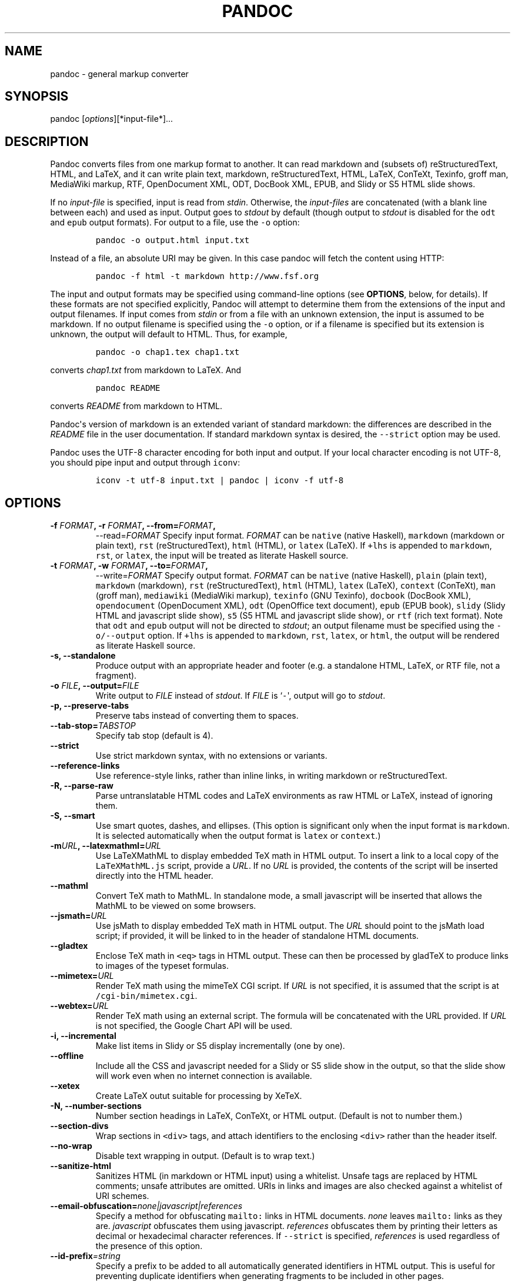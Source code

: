 .TH PANDOC 1 "January 8, 2008" "Pandoc User Manuals"
.SH NAME
.PP
pandoc \- general markup converter
.SH SYNOPSIS
.PP
pandoc [\f[I]options\f[]][*input\-file*]...
.SH DESCRIPTION
.PP
Pandoc converts files from one markup format to another.
It can read markdown and (subsets of) reStructuredText, HTML, and LaTeX,
and it can write plain text, markdown, reStructuredText, HTML, LaTeX,
ConTeXt, Texinfo, groff man, MediaWiki markup, RTF, OpenDocument XML,
ODT, DocBook XML, EPUB, and Slidy or S5 HTML slide shows.
.PP
If no \f[I]input\-file\f[] is specified, input is read from
\f[I]stdin\f[].
Otherwise, the \f[I]input\-files\f[] are concatenated (with a blank line
between each) and used as input.
Output goes to \f[I]stdout\f[] by default (though output to
\f[I]stdout\f[] is disabled for the \f[C]odt\f[] and \f[C]epub\f[]
output formats).
For output to a file, use the \f[C]\-o\f[] option:
.IP
.nf
\f[C]
pandoc\ \-o\ output.html\ input.txt
\f[]
.fi
.PP
Instead of a file, an absolute URI may be given.
In this case pandoc will fetch the content using HTTP:
.IP
.nf
\f[C]
pandoc\ \-f\ html\ \-t\ markdown\ http://www.fsf.org
\f[]
.fi
.PP
The input and output formats may be specified using command\-line
options (see \f[B]OPTIONS\f[], below, for details).
If these formats are not specified explicitly, Pandoc will attempt to
determine them from the extensions of the input and output filenames.
If input comes from \f[I]stdin\f[] or from a file with an unknown
extension, the input is assumed to be markdown.
If no output filename is specified using the \f[C]\-o\f[] option, or if
a filename is specified but its extension is unknown, the output will
default to HTML.
Thus, for example,
.IP
.nf
\f[C]
pandoc\ \-o\ chap1.tex\ chap1.txt
\f[]
.fi
.PP
converts \f[I]chap1.txt\f[] from markdown to LaTeX.
And
.IP
.nf
\f[C]
pandoc\ README
\f[]
.fi
.PP
converts \f[I]README\f[] from markdown to HTML.
.PP
Pandoc\[aq]s version of markdown is an extended variant of standard
markdown: the differences are described in the \f[I]README\f[] file in
the user documentation.
If standard markdown syntax is desired, the \f[C]\-\-strict\f[] option
may be used.
.PP
Pandoc uses the UTF\-8 character encoding for both input and output.
If your local character encoding is not UTF\-8, you should pipe input
and output through \f[C]iconv\f[]:
.IP
.nf
\f[C]
iconv\ \-t\ utf\-8\ input.txt\ |\ pandoc\ |\ iconv\ \-f\ utf\-8
\f[]
.fi
.SH OPTIONS
.TP
.B \-f \f[I]FORMAT\f[], \-r \f[I]FORMAT\f[], \-\-from=\f[I]FORMAT\f[],
\-\-read=\f[I]FORMAT\f[]
Specify input format.
\f[I]FORMAT\f[] can be \f[C]native\f[] (native Haskell),
\f[C]markdown\f[] (markdown or plain text), \f[C]rst\f[]
(reStructuredText), \f[C]html\f[] (HTML), or \f[C]latex\f[] (LaTeX).
If \f[C]+lhs\f[] is appended to \f[C]markdown\f[], \f[C]rst\f[], or
\f[C]latex\f[], the input will be treated as literate Haskell source.
.RS
.RE
.TP
.B \-t \f[I]FORMAT\f[], \-w \f[I]FORMAT\f[], \-\-to=\f[I]FORMAT\f[],
\-\-write=\f[I]FORMAT\f[]
Specify output format.
\f[I]FORMAT\f[] can be \f[C]native\f[] (native Haskell), \f[C]plain\f[]
(plain text), \f[C]markdown\f[] (markdown), \f[C]rst\f[]
(reStructuredText), \f[C]html\f[] (HTML), \f[C]latex\f[] (LaTeX),
\f[C]context\f[] (ConTeXt), \f[C]man\f[] (groff man), \f[C]mediawiki\f[]
(MediaWiki markup), \f[C]texinfo\f[] (GNU Texinfo), \f[C]docbook\f[]
(DocBook XML), \f[C]opendocument\f[] (OpenDocument XML), \f[C]odt\f[]
(OpenOffice text document), \f[C]epub\f[] (EPUB book), \f[C]slidy\f[]
(Slidy HTML and javascript slide show), \f[C]s5\f[] (S5 HTML and
javascript slide show), or \f[C]rtf\f[] (rich text format).
Note that \f[C]odt\f[] and \f[C]epub\f[] output will not be directed to
\f[I]stdout\f[]; an output filename must be specified using the
\f[C]\-o/\-\-output\f[] option.
If \f[C]+lhs\f[] is appended to \f[C]markdown\f[], \f[C]rst\f[],
\f[C]latex\f[], or \f[C]html\f[], the output will be rendered as
literate Haskell source.
.RS
.RE
.TP
.B \-s, \-\-standalone
Produce output with an appropriate header and footer (e.g.
a standalone HTML, LaTeX, or RTF file, not a fragment).
.RS
.RE
.TP
.B \-o \f[I]FILE\f[], \-\-output=\f[I]FILE\f[]
Write output to \f[I]FILE\f[] instead of \f[I]stdout\f[].
If \f[I]FILE\f[] is `\f[C]\-\f[]\[aq], output will go to
\f[I]stdout\f[].
.RS
.RE
.TP
.B \-p, \-\-preserve\-tabs
Preserve tabs instead of converting them to spaces.
.RS
.RE
.TP
.B \-\-tab\-stop=\f[I]TABSTOP\f[]
Specify tab stop (default is 4).
.RS
.RE
.TP
.B \-\-strict
Use strict markdown syntax, with no extensions or variants.
.RS
.RE
.TP
.B \-\-reference\-links
Use reference\-style links, rather than inline links, in writing
markdown or reStructuredText.
.RS
.RE
.TP
.B \-R, \-\-parse\-raw
Parse untranslatable HTML codes and LaTeX environments as raw HTML or
LaTeX, instead of ignoring them.
.RS
.RE
.TP
.B \-S, \-\-smart
Use smart quotes, dashes, and ellipses.
(This option is significant only when the input format is
\f[C]markdown\f[].
It is selected automatically when the output format is \f[C]latex\f[] or
\f[C]context\f[].)
.RS
.RE
.TP
.B \-m\f[I]URL\f[], \-\-latexmathml=\f[I]URL\f[]
Use LaTeXMathML to display embedded TeX math in HTML output.
To insert a link to a local copy of the \f[C]LaTeXMathML.js\f[] script,
provide a \f[I]URL\f[].
If no \f[I]URL\f[] is provided, the contents of the script will be
inserted directly into the HTML header.
.RS
.RE
.TP
.B \-\-mathml
Convert TeX math to MathML.
In standalone mode, a small javascript will be inserted that allows the
MathML to be viewed on some browsers.
.RS
.RE
.TP
.B \-\-jsmath=\f[I]URL\f[]
Use jsMath to display embedded TeX math in HTML output.
The \f[I]URL\f[] should point to the jsMath load script; if provided, it
will be linked to in the header of standalone HTML documents.
.RS
.RE
.TP
.B \-\-gladtex
Enclose TeX math in \f[C]<eq>\f[] tags in HTML output.
These can then be processed by gladTeX to produce links to images of the
typeset formulas.
.RS
.RE
.TP
.B \-\-mimetex=\f[I]URL\f[]
Render TeX math using the mimeTeX CGI script.
If \f[I]URL\f[] is not specified, it is assumed that the script is at
\f[C]/cgi\-bin/mimetex.cgi\f[].
.RS
.RE
.TP
.B \-\-webtex=\f[I]URL\f[]
Render TeX math using an external script.
The formula will be concatenated with the URL provided.
If \f[I]URL\f[] is not specified, the Google Chart API will be used.
.RS
.RE
.TP
.B \-i, \-\-incremental
Make list items in Slidy or S5 display incrementally (one by one).
.RS
.RE
.TP
.B \-\-offline
Include all the CSS and javascript needed for a Slidy or S5 slide show
in the output, so that the slide show will work even when no internet
connection is available.
.RS
.RE
.TP
.B \-\-xetex
Create LaTeX outut suitable for processing by XeTeX.
.RS
.RE
.TP
.B \-N, \-\-number\-sections
Number section headings in LaTeX, ConTeXt, or HTML output.
(Default is not to number them.)
.RS
.RE
.TP
.B \-\-section\-divs
Wrap sections in \f[C]<div>\f[] tags, and attach identifiers to the
enclosing \f[C]<div>\f[] rather than the header itself.
.RS
.RE
.TP
.B \-\-no\-wrap
Disable text wrapping in output.
(Default is to wrap text.)
.RS
.RE
.TP
.B \-\-sanitize\-html
Sanitizes HTML (in markdown or HTML input) using a whitelist.
Unsafe tags are replaced by HTML comments; unsafe attributes are
omitted.
URIs in links and images are also checked against a whitelist of URI
schemes.
.RS
.RE
.TP
.B \-\-email\-obfuscation=\f[I]none|javascript|references\f[]
Specify a method for obfuscating \f[C]mailto:\f[] links in HTML
documents.
\f[I]none\f[] leaves \f[C]mailto:\f[] links as they are.
\f[I]javascript\f[] obfuscates them using javascript.
\f[I]references\f[] obfuscates them by printing their letters as decimal
or hexadecimal character references.
If \f[C]\-\-strict\f[] is specified, \f[I]references\f[] is used
regardless of the presence of this option.
.RS
.RE
.TP
.B \-\-id\-prefix\f[I]=string\f[]
Specify a prefix to be added to all automatically generated identifiers
in HTML output.
This is useful for preventing duplicate identifiers when generating
fragments to be included in other pages.
.RS
.RE
.TP
.B \-\-indented\-code\-classes\f[I]=classes\f[]
Specify classes to use for indented code blocks\-\-for example,
\f[C]perl,numberLines\f[] or \f[C]haskell\f[].
Multiple classes may be separated by spaces or commas.
.RS
.RE
.TP
.B \-\-toc, \-\-table\-of\-contents
Include an automatically generated table of contents (HTML, markdown,
RTF) or an instruction to create one (LaTeX, reStructuredText).
This option has no effect on man, DocBook, Slidy, or S5 output.
.RS
.RE
.TP
.B \-\-base\-header\-level=\f[I]LEVEL\f[]
Specify the base level for headers (defaults to 1).
.RS
.RE
.TP
.B \-\-template=\f[I]FILE\f[]
Use \f[I]FILE\f[] as a custom template for the generated document.
Implies \f[C]\-s\f[].
See TEMPLATES below for a description of template syntax.
If this option is not used, a default template appropriate for the
output format will be used.
See also \f[C]\-D/\-\-print\-default\-template\f[].
.RS
.RE
.TP
.B \-V KEY=VAL, \-\-variable=\f[I]KEY:VAL\f[]
Set the template variable KEY to the value VAL when rendering the
document in standalone mode.
This is only useful when the \f[C]\-\-template\f[] option is used to
specify a custom template, since pandoc automatically sets the variables
used in the default templates.
.RS
.RE
.TP
.B \-c \f[I]CSS\f[], \-\-css=\f[I]CSS\f[]
Link to a CSS style sheet.
\f[I]CSS\f[] is the pathname of the style sheet.
.RS
.RE
.TP
.B \-H \f[I]FILE\f[], \-\-include\-in\-header=\f[I]FILE\f[]
Include contents of \f[I]FILE\f[] at the end of the header.
Implies \f[C]\-s\f[].
.RS
.RE
.TP
.B \-B \f[I]FILE\f[], \-\-include\-before\-body=\f[I]FILE\f[]
Include contents of \f[I]FILE\f[] at the beginning of the document body.
Implies \f[C]\-s\f[].
.RS
.RE
.TP
.B \-A \f[I]FILE\f[], \-\-include\-after\-body=\f[I]FILE\f[]
Include contents of \f[I]FILE\f[] at the end of the document body.
Implies \f[C]\-s\f[].
.RS
.RE
.TP
.B \-C \f[I]FILE\f[], \-\-custom\-header=\f[I]FILE\f[]
Use contents of \f[I]FILE\f[] as the document header.
\f[I]Note: This option is deprecated. Users should transition to using
\f[C]\-\-template\f[] instead.\f[]
.RS
.RE
.TP
.B \-\-reference\-odt=\f[I]filename\f[]
Use the specified file as a style reference in producing an ODT.
For best results, the reference ODT should be a modified version of an
ODT produced using pandoc.
The contents of the reference ODT are ignored, but its stylesheets are
used in the new ODT.
If no reference ODT is specified on the command line, pandoc will look
for a file \f[C]reference.odt\f[] in the user data directory (see
\f[C]\-\-data\-dir\f[]).
If this is not found either, sensible defaults will be used.
.RS
.RE
.TP
.B \-\-epub\-stylesheet=\f[I]filename\f[]
Use the specified CSS file to style the EPUB.
If no stylesheet is specified, pandoc will look for a file
\f[C]epub.css\f[] in the user data directory (see
\f[C]\-\-data\-dir\f[], below).
If it is not found there, sensible defaults will be used.
.RS
.RE
.TP
.B \-\-epub\-metadata=\f[I]filename\f[]
Look in the specified XML file for metadata for the EPUB.
The file should contain a series of Dublin Core elements
(http://dublincore.org/documents/dces/), for example:
.RS
.IP
.nf
\f[C]
\ <dc:rights>Creative\ Commons</dc:rights>
\ <dc:language>es\-AR</dc:language>
\f[]
.fi
.PP
By default, pandoc will include the following metadata elements:
\f[C]<dc:title>\f[] (from the document title), \f[C]<dc:creator>\f[]
(from the document authors), \f[C]<dc:language>\f[] (from the locale),
and \f[C]<dc:identifier\ id="BookId">\f[] (a randomly generated UUID).
Any of these may be overridden by elements in the metadata file.
.RE
.TP
.B \-D \f[I]FORMAT\f[], \-\-print\-default\-template=\f[I]FORMAT\f[]
Print the default template for an output \f[I]FORMAT\f[].
(See \f[C]\-t\f[] for a list of possible \f[I]FORMAT\f[]s.)
.RS
.RE
.TP
.B \-T \f[I]STRING\f[], \-\-title\-prefix=\f[I]STRING\f[]
Specify \f[I]STRING\f[] as a prefix to the HTML window title.
.RS
.RE
.TP
.B \-\-data\-dir\f[I]=DIRECTORY\f[]
Specify the user data directory to search for pandoc data files.
If this option is not specified, the default user data directory will be
used:
.RS
.IP
.nf
\f[C]
$HOME/.pandoc
\f[]
.fi
.PP
in unix and
.IP
.nf
\f[C]
C:\\Documents\ And\ Settings\\USERNAME\\Application\ Data\\pandoc
\f[]
.fi
.PP
in Windows.
A \f[C]reference.odt\f[], \f[C]epub.css\f[], \f[C]templates\f[]
directory, or \f[C]s5\f[] directory placed in this directory will
override pandoc\[aq]s normal defaults.
.RE
.TP
.B \-\-dump\-args
Print information about command\-line arguments to \f[I]stdout\f[], then
exit.
The first line of output contains the name of the output file specified
with the \f[C]\-o\f[] option, or `\f[C]\-\f[]\[aq] (for \f[I]stdout\f[])
if no output file was specified.
The remaining lines contain the command\-line arguments, one per line,
in the order they appear.
These do not include regular Pandoc options and their arguments, but do
include any options appearing after a `\f[C]\-\-\f[]\[aq] separator at
the end of the line.
This option is intended primarily for use in wrapper scripts.
.RS
.RE
.TP
.B \-\-ignore\-args
Ignore command\-line arguments (for use in wrapper scripts).
Regular Pandoc options are not ignored.
Thus, for example,
.RS
.IP
.nf
\f[C]
pandoc\ \-\-ignore\-args\ \-o\ foo.html\ \-s\ foo.txt\ \-\-\ \-e\ latin1
\f[]
.fi
.PP
is equivalent to
.IP
.nf
\f[C]
pandoc\ \-o\ foo.html\ \-s
\f[]
.fi
.RE
.TP
.B \-v, \-\-version
Print version.
.RS
.RE
.TP
.B \-h, \-\-help
Show usage message.
.RS
.RE
.SH TEMPLATES
.PP
When the \f[C]\-s/\-\-standalone\f[] option is used, pandoc uses a
template to add header and footer material that is needed for a
self\-standing document.
To see the default template that is used, just type
.IP
.nf
\f[C]
pandoc\ \-\-print\-default\-template=FORMAT
\f[]
.fi
.PP
where \f[C]FORMAT\f[] is the name of the output format.
A custom template can be specified using the \f[C]\-\-template\f[]
option.
You can also override the system default templates for a given output
format \f[C]FORMAT\f[] by putting a file
\f[C]templates/FORMAT.template\f[] in the user data directory (see
\f[C]\-\-data\-dir\f[], below).
.PP
Templates may contain \f[I]variables\f[].
Variable names are sequences of alphanumerics, \f[C]\-\f[], and
\f[C]_\f[], starting with a letter.
A variable name surrounded by \f[C]$\f[] signs will be replaced by its
value.
For example, the string \f[C]$title$\f[] in
.IP
.nf
\f[C]
<title>$title$</title>
\f[]
.fi
.PP
will be replaced by the document title.
.PP
To write a literal \f[C]$\f[] in a template, use \f[C]$$\f[].
.PP
Some variables are set automatically by pandoc.
These vary somewhat depending on the output format, but include:
.TP
.B \f[C]legacy\-header\f[]
contents specified by \f[C]\-C/\-\-custom\-header\f[]
.RS
.RE
.TP
.B \f[C]header\-includes\f[]
contents specified by \f[C]\-H/\-\-include\-in\-header\f[] (may have
multiple values)
.RS
.RE
.TP
.B \f[C]toc\f[]
non\-null value if \f[C]\-\-toc/\-\-table\-of\-contents\f[] was
specified
.RS
.RE
.TP
.B \f[C]include\-before\f[]
contents specified by \f[C]\-B/\-\-include\-before\-body\f[] (may have
multiple values)
.RS
.RE
.TP
.B \f[C]include\-after\f[]
contents specified by \f[C]\-A/\-\-include\-after\-body\f[] (may have
multiple values)
.RS
.RE
.TP
.B \f[C]body\f[]
body of document
.RS
.RE
.TP
.B \f[C]title\f[]
title of document, as specified in title block
.RS
.RE
.TP
.B \f[C]author\f[]
author of document, as specified in title block (may have multiple
values)
.RS
.RE
.TP
.B \f[C]date\f[]
date of document, as specified in title block
.RS
.RE
.PP
Variables may be set at the command line using the
\f[C]\-V/\-\-variable\f[] option.
This allows users to include custom variables in their templates.
.PP
Templates may contain conditionals.
The syntax is as follows:
.IP
.nf
\f[C]
$if(variable)$
X\ 
$else$
Y
$endif$
\f[]
.fi
.PP
This will include \f[C]X\f[] in the template if \f[C]variable\f[] has a
non\-null value; otherwise it will include \f[C]Y\f[].
\f[C]X\f[] and \f[C]Y\f[] are placeholders for any valid template text,
and may include interpolated variables or other conditionals.
The \f[C]$else$\f[] section may be omitted.
.PP
When variables can have multiple values (for example, \f[C]author\f[] in
a multi\-author document), you can use the \f[C]$for$\f[] keyword:
.IP
.nf
\f[C]
$for(author)$
<meta\ name="author"\ content="$author$"\ />
$endfor$
\f[]
.fi
.PP
You can optionally specify a separator to be used between consecutive
items:
.IP
.nf
\f[C]
$for(author)$$author$$sep$,\ $endfor$
\f[]
.fi
.SH SEE ALSO
.PP
\f[C]markdown2pdf\f[] (1).
The \f[I]README\f[] file distributed with Pandoc contains full
documentation.
.PP
The Pandoc source code and all documentation may be downloaded from
<http://johnmacfarlane.net/pandoc/>.
.SH AUTHORS
John MacFarlane.
